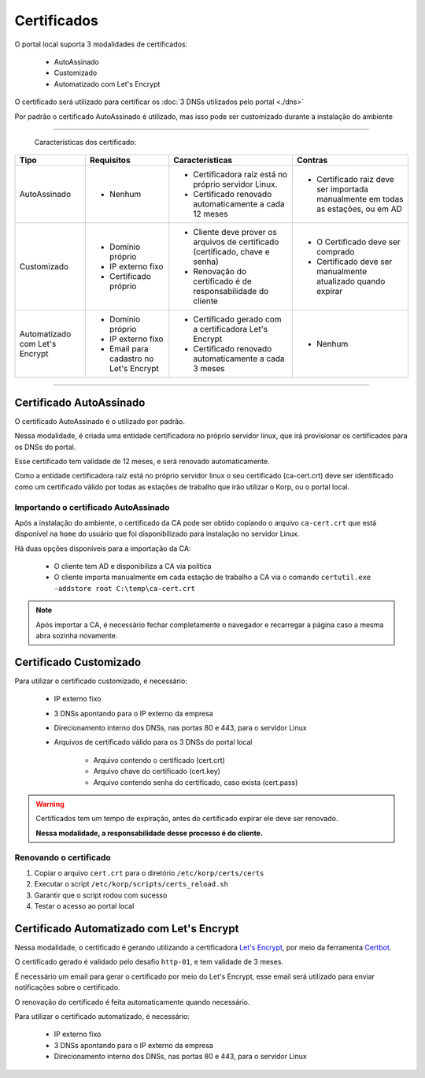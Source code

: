 Certificados
------------

O portal local suporta 3 modalidades de certificados:

    - AutoAssinado

    - Customizado

    - Automatizado com Let's Encrypt

O certificado será utilizado para certificar os :doc:`3 DNSs utilizados pelo portal <./dns>`

Por padrão o certificado AutoAssinado é utilizado, mas isso pode ser customizado durante a instalação do ambiente

----

    Características dos certificado:

+--------------------------------+------------------------------------------+-------------------------------------------------------------------------------------------------------------+---------------------------------------------------------------------------------+
| Tipo                           | Requisitos                               | Características                                                                                             | Contras                                                                         |
+================================+==========================================+=============================================================================================================+=================================================================================+
| AutoAssinado                   | - Nenhum                                 | - Certificadora raiz está no próprio servidor Linux.                                                        | - Certificado raiz deve ser importada manualmente em todas as estações, ou em AD|
|                                |                                          |                                                                                                             |                                                                                 |
|                                |                                          | - Certificado renovado automaticamente a cada 12 meses                                                      |                                                                                 |
+--------------------------------+------------------------------------------+-------------------------------------------------------------------------------------------------------------+---------------------------------------------------------------------------------+
| Customizado                    | - Domínio próprio                        | - Cliente deve prover os arquivos de certificado (certificado, chave e senha)                               | - O Certificado deve ser comprado                                               |
|                                |                                          |                                                                                                             |                                                                                 |
|                                | - IP externo fixo                        | - Renovação do certificado é de responsabilidade do cliente                                                 | - Certificado deve ser manualmente atualizado quando expirar                    |
|                                |                                          |                                                                                                             |                                                                                 |
|                                | - Certificado próprio                    |                                                                                                             |                                                                                 |
+--------------------------------+------------------------------------------+-------------------------------------------------------------------------------------------------------------+---------------------------------------------------------------------------------+
| Automatizado com Let's Encrypt | - Domínio próprio                        | - Certificado gerado com a certificadora Let's Encrypt                                                      | - Nenhum                                                                        |
|                                |                                          |                                                                                                             |                                                                                 |
|                                | - IP externo fixo                        | - Certificado renovado automaticamente a cada 3 meses                                                       |                                                                                 |
|                                |                                          |                                                                                                             |                                                                                 |
|                                | - Email para cadastro no Let's Encrypt   |                                                                                                             |                                                                                 |
+--------------------------------+------------------------------------------+-------------------------------------------------------------------------------------------------------------+---------------------------------------------------------------------------------+

----


Certificado AutoAssinado
========================

O certificado AutoAssinado é o utilizado por padrão.

Nessa modalidade, é criada uma entidade certificadora no próprio servidor linux, que irá provisionar os certificados para os DNSs do portal.

Esse certificado tem validade de 12 meses, e será renovado automaticamente.

Como a entidade certificadora raiz está no próprio servidor linux o seu certificado (ca-cert.crt) deve ser identificado como um certificado válido por todas as estações de trabalho que irão utilizar o Korp, ou o portal local.

Importando o certificado AutoAssinado
~~~~~~~~~~~~~~~~~~~~~~~~~~~~~~~~~~~~~

Após a instalação do ambiente, o certificado da CA pode ser obtido copiando o arquivo ``ca-cert.crt`` que está disponível na ``home`` do usuário que foi disponibilizado para instalação no servidor Linux.

Há duas opções disponíveis para a importação da CA:

    - O cliente tem AD e disponibiliza a CA via política
 
    - O cliente importa manualmente em cada estação de trabalho a CA via o comando ``certutil.exe -addstore root C:\temp\ca-cert.crt``

.. note:: 
  
    Após importar a CA, é necessário fechar completamente o navegador e recarregar a página caso a mesma abra sozinha novamente.


Certificado Customizado
=======================

Para utilizar o certificado customizado, é necessário:

    - IP externo fixo

    - 3 DNSs apontando para o IP externo da empresa

    - Direcionamento interno dos DNSs, nas portas 80 e 443, para o servidor Linux

    - Arquivos de certificado válido para os 3 DNSs do portal local

        - Arquivo contendo o certificado (cert.crt)

        - Arquivo chave do certificado (cert.key)

        - Arquivo contendo senha do certificado, caso exista (cert.pass)

.. warning::

    Certificados tem um tempo de expiração, antes do certificado expirar ele deve ser renovado.

    **Nessa modalidade, a responsabilidade desse processo é do cliente.**

Renovando o certificado
~~~~~~~~~~~~~~~~~~~~~~~

#. Copiar o arquivo ``cert.crt`` para o diretório ``/etc/korp/certs/certs``

#. Executar o script ``/etc/korp/scripts/certs_reload.sh``

#. Garantir que o script rodou com sucesso

#. Testar o acesso ao portal local


Certificado Automatizado com Let's Encrypt
==========================================

Nessa modalidade, o certificado é gerando utilizando a certificadora `Let's Encrypt`_, por meio da ferramenta `Certbot`_.

O certificado gerado é validado pelo desafio ``http-01``, e tem validade de 3 meses.

É necessário um email para gerar o certificado por meio do Let's Encrypt, esse email será utilizado para enviar notificações sobre o certificado.

O renovação do certificado é feita automaticamente quando necessário.

Para utilizar o certificado automatizado, é necessário:

    - IP externo fixo

    - 3 DNSs apontando para o IP externo da empresa

    - Direcionamento interno dos DNSs, nas portas 80 e 443, para o servidor Linux


.. _Let's Encrypt: https://letsencrypt.org
.. _`Certbot`: https://certbot.eff.org